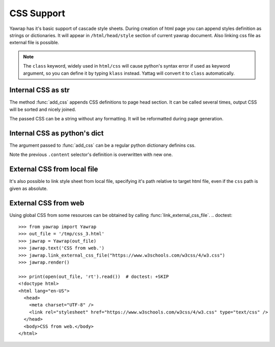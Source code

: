 CSS Support
===========

.. testsetup:: *

   import os, sys
   root_dir = os.path.dirname(os.path.abspath('.'))
   sys.path.insert(0, root_dir)

Yawrap has it's basic support of cascade style sheets. During creation of html page you can 
append styles definition as strings or dictionaries. It will appear in ``/html/head/style`` section 
of current yawrap document. Also linking css file as external file is possible. 

.. note ::
    
    The ``class`` keyword, widely used in ``html/css`` will cause python's syntax error if used as keyword argument, 
    so you can define it by typing ``klass`` instead. Yattag will convert it to ``class`` automatically. 

Internal CSS as str
-------------------

.. doctest::

    >>> from yawrap import Yawrap
    >>> out_file = '/tmp/css_1.html'
    >>> jawrap = Yawrap(out_file)

    >>> with jawrap.tag('div', klass='content'):
    ...     with jawrap.tag('span'):    
    ...         jawrap.text('CSS in yawrap.')

    >>> jawrap.add_css('''
    ... .content { margin: 2px; }
    ... .content:hover {
    ...    background-color: #DAF;
    ... }''')
    >>> jawrap.render()

    >>> print(open(out_file, 'rt').read())
    <!doctype html>
    <html lang="en-US">
      <head>
        <meta charset="UTF-8" />
        <style>
          .content {
            margin: 2px;
          }
          .content:hover {
            background-color: #DAF;
          }</style>
      </head>
      <body>
        <div class="content">
          <span>CSS in yawrap.</span>
        </div>
      </body>
    </html>

The method :func:`add_css` appends CSS definitions to page head section.
It can be called several times, output CSS will be sorted and nicely joined.

The passed CSS can be a string without any formatting. It will be reformatted during page generation.

Internal CSS as python's dict
-----------------------------

The argument passed to :func:`add_css` can be a regular python dictionary definins css.  

.. doctest::

    >>> css_dict = {
    ...   '.content': {
    ...     'color': '#321',
    ...     'padding': '1px 16px'
    ...   },
    ...   'span': {
    ...     'border': '1px solid black'
    ...   }
    ... }
    >>> # reusing jawrap instance from subsection above.
    >>> jawrap.add_css(css_dict)
    >>> jawrap.render()

    >>> print(open(out_file, 'rt').read())
    <!doctype html>
    <html lang="en-US">
      <head>
        <meta charset="UTF-8" />
        <style>
          .content {
            color: #321;
            padding: 1px 16px;
          }
          .content:hover {
            background-color: #DAF;
          }
          span {
            border: 1px solid black;
          }</style>
      </head>
      <body>
        <div class="content">
          <span>CSS in yawrap.</span>
        </div>
      </body>
    </html>

Note the previous ``.content`` selector's definition is overwritten with new one.

External CSS from local file
----------------------------

It's also possible to link style sheet from local file, specifying it's path relative to target html file,
even if the ``css`` path is given as absolute.

.. doctest::

    >>> from yawrap import Yawrap
    >>> out_file = '/tmp/css_2.html'
    >>> jawrap = Yawrap(out_file)
    >>> jawrap.text('CSS from local file.')
    >>> jawrap.link_local_css_file('/tmp/files/my.css')
    >>> jawrap.render()

    >>> print(open(out_file, 'rt').read())  # doctest: +SKIP
    <!doctype html>
    <html lang="en-US">
      <head>
        <meta charset="UTF-8" />
        <link rel="stylesheet" href="files/my.css" type="text/css" />
      </head>
      <body>CSS from local file.</body>
    </html>


External CSS from web
---------------------

Using global CSS from some resources can be obtained by calling :func:`link_external_css_file`.
.. doctest::

    >>> from yawrap import Yawrap
    >>> out_file = '/tmp/css_3.html'
    >>> jawrap = Yawrap(out_file)
    >>> jawrap.text('CSS from web.')
    >>> jawrap.link_external_css_file("https://www.w3schools.com/w3css/4/w3.css")
    >>> jawrap.render()

    >>> print(open(out_file, 'rt').read())  # doctest: +SKIP
    <!doctype html>
    <html lang="en-US">
      <head>
        <meta charset="UTF-8" />
        <link rel="stylesheet" href="https://www.w3schools.com/w3css/4/w3.css" type="text/css" />
      </head>
      <body>CSS from web.</body>
    </html>


